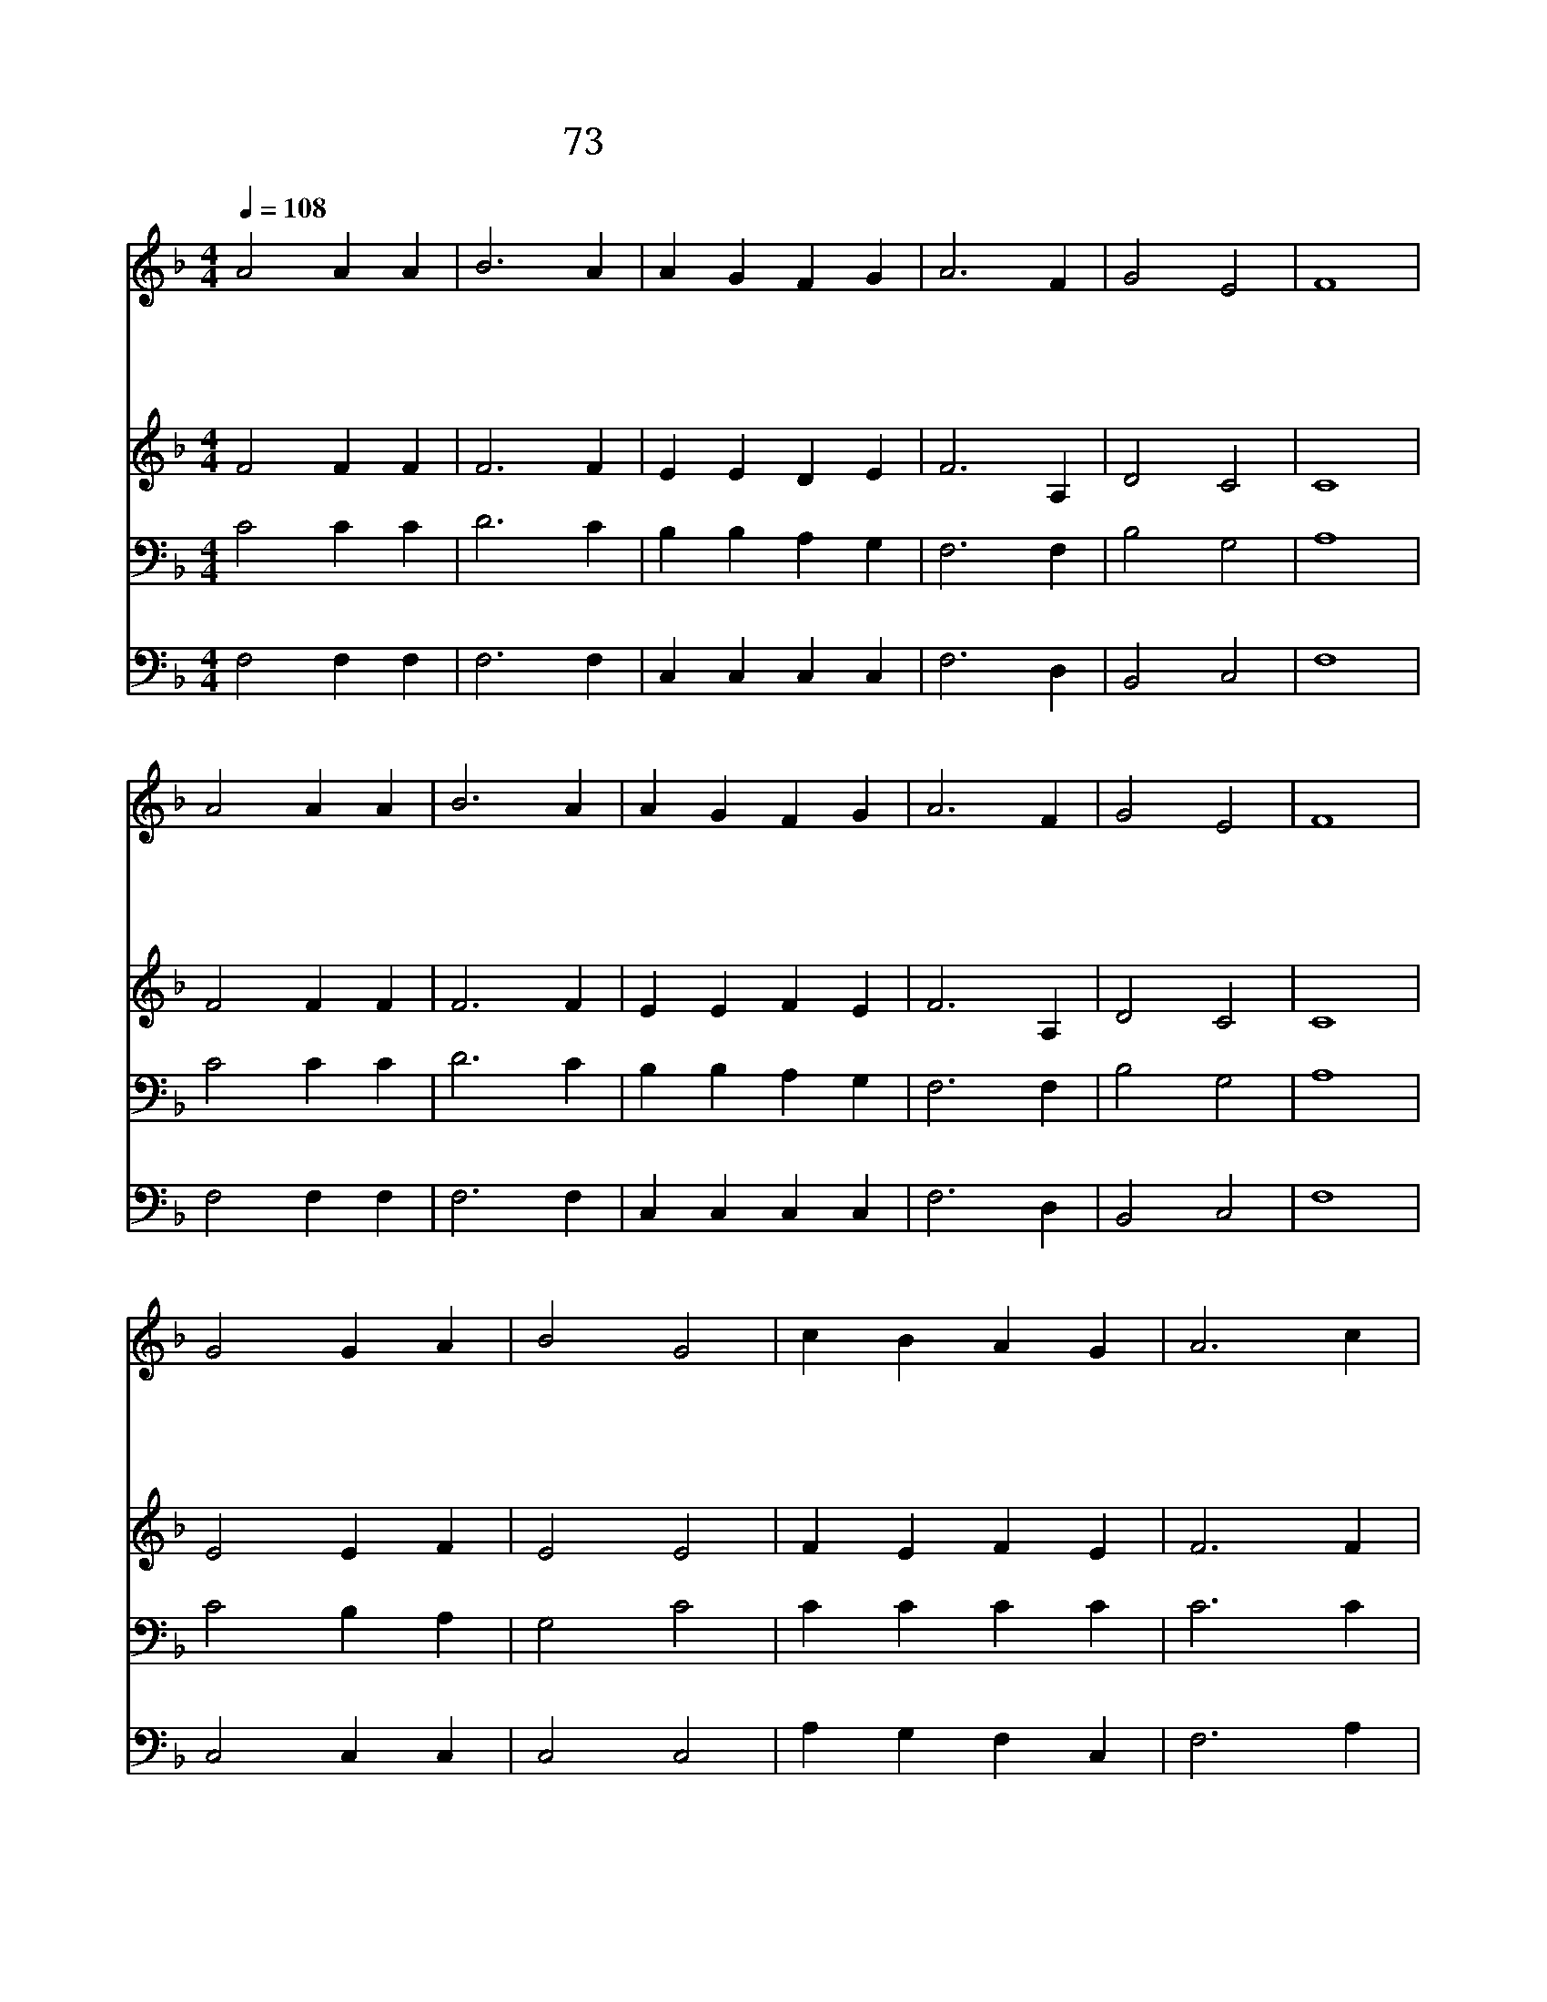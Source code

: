 X:73
T:73 내 눈을 들어 두루 살피니
Z:J.Campbell. Duke of Argy2/C.H.Purday
Z:Copyright May 20th 2000 by 전도환
Z:All Rights Reserved
%%score 1 2 3 4
L:1/4
Q:1/4=108
M:4/4
I:linebreak $
K:F
V:1 treble
V:2 treble
V:3 bass
V:4 bass
V:1
 A2 A A | B3 A | A G F G | A3 F | G2 E2 | F4 | A2 A A | B3 A | A G F G | A3 F | G2 E2 | F4 | %12
w: 내 눈 을|들 어|두 루 살 피|니 산|악 이|라|날 돕 는|구 원|어 디 서 오|나 그|어 디|서|
w: 주 께 서|나 의|가 는 곳 마|다 지|키 시|며|졸 지 도|않 고|깨 어 계 셔|서 늘|지 키|네|
w: 여 호 와|나 의|보 호 자 시|니 늘|지 키|며|오 른 편|그 늘|되 신 날 개|로 가|려 주|사|
w: 여 호 와|나 의|영 혼 지 키|사 돌|보 시|며|내 모 든|환 난|면 케 하 시|고 늘|지 키|네|
 G2 G A | B2 G2 | c B A G | A3 c | d2 c2 | B3 A | c B A G | F4 | F2 F2 |] |] %22
w: 하 늘 과|땅 을|지 은 여 호|와 날|도 와|주 심|확 실 하 도|다|||
w: 이 스 라|엘 을|지 키 시 는|이 쉬|지 도|않 고|살 펴 주 신|다|||
w: 낮 에 는|해 가|상 치 못 하|며 또|밤 의|달 이|해 치 못 하|네|||
w: 이 날 로|부 터|영 원 무 궁|히 주|너 의|출 입|지 켜 주 시|리|아 멘||
V:2
 F2 F F | F3 F | E E D E | F3 A, | D2 C2 | C4 | F2 F F | F3 F | E E F E | F3 A, | D2 C2 | C4 | %12
 E2 E F | E2 E2 | F E F E | F3 F | F2 F2 | E3 F | F G F E | F4 | D2 C2 |] |] %22
V:3
 C2 C C | D3 C | B, B, A, G, | F,3 F, | B,2 G,2 | A,4 | C2 C C | D3 C | B, B, A, G, | F,3 F, | %10
 B,2 G,2 | A,4 | C2 B, A, | G,2 C2 | C C C C | C3 C | B,2 C2 | C3 C | D D C B, | A,4 | B,2 A,2 |] %21
 |] %22
V:4
 F,2 F, F, | F,3 F, | C, C, C, C, | F,3 D, | B,,2 C,2 | F,4 | F,2 F, F, | F,3 F, | C, C, C, C, | %9
 F,3 D, | B,,2 C,2 | F,4 | C,2 C, C, | C,2 C,2 | A, G, F, C, | F,3 A, | B,2 A,2 | G,3 F, | %18
 B,, B,, C, C, | F,4 | B,,2 F,2 |] |] %22
